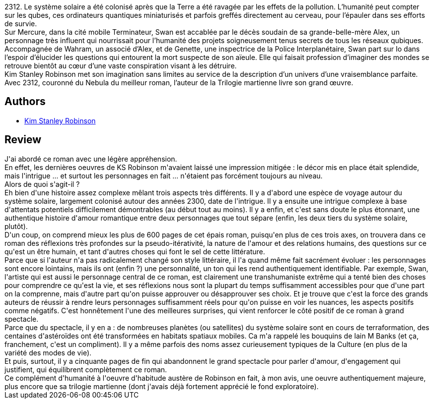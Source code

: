 :jbake-type: post
:jbake-status: published
:jbake-title: 2312
:jbake-tags:  amour, complot, ia, near-space, sexe, space-opera, voyage,_année_2019,_mois_nov.,_note_5,rayon-imaginaire,read
:jbake-date: 2019-11-25
:jbake-depth: ../../
:jbake-uri: goodreads/books/9782330119904.adoc
:jbake-bigImage: https://i.gr-assets.com/images/S/compressed.photo.goodreads.com/books/1572294146l/48615029._SX98_.jpg
:jbake-smallImage: https://i.gr-assets.com/images/S/compressed.photo.goodreads.com/books/1572294146l/48615029._SY75_.jpg
:jbake-source: https://www.goodreads.com/book/show/48615029
:jbake-style: goodreads goodreads-book

++++
<div class="book-description">
2312. Le système solaire a été colonisé après que la Terre a été ravagée par les effets de la pollution. L’humanité peut compter sur les qubes, ces ordinateurs quantiques miniaturisés et parfois greffés directement au cerveau, pour l’épauler dans ses efforts de survie.<br />Sur Mercure, dans la cité mobile Terminateur, Swan est accablée par le décès soudain de sa grande-belle-mère Alex, un personnage très influent qui nourrissait pour l’humanité des projets soigneusement tenus secrets de tous les réseaux qubiques. Accompagnée de Wahram, un associé d’Alex, et de Genette, une inspectrice de la Police Interplanétaire, Swan part sur Io dans l’espoir d’élucider les questions qui entourent la mort suspecte de son aïeule. Elle qui faisait profession d’imaginer des mondes se retrouve bientôt au cœur d’une vaste conspiration visant à les détruire.<br />Kim Stanley Robinson met son imagination sans limites au service de la description d’un univers d’une vraisemblance parfaite. Avec 2312, couronné du Nebula du meilleur roman, l’auteur de la Trilogie martienne livre son grand œuvre.
</div>
++++


## Authors
* link:../authors/1858.html[Kim Stanley Robinson]



## Review

++++
J'ai abordé ce roman avec une légère appréhension.<br/>En effet, les dernières oeuvres de KS Robinson m'avaient laissé une impression mitigée : le décor mis en place était splendide, mais l'intrigue ... et surtout les personnages en fait ... n'étaient pas forcément toujours au niveau.<br/>Alors de quoi s'agit-il ?<br/>Eh bien d'une histoire assez complexe mêlant trois aspects très différents. Il y a d'abord une espèce de voyage autour du système solaire, largement colonisé autour des années 2300, date de l'intrigue. Il y a ensuite une intrigue complexe à base d'attentats potentiels difficilement démontrables (au début tout au moins). Il y a enfin, et c'est sans doute le plus étonnant, une authentique histoire d'amour romantique entre deux personnages que tout sépare (enfin, les deux tiers du système solaire, plutôt).<br/>D'un coup, on comprend mieux les plus de 600 pages de cet épais roman, puisqu'en plus de ces trois axes, on trouvera dans ce roman des réflexions très profondes sur la pseudo-itérativité, la nature de l'amour et des relations humains, des questions sur ce qu'est un être humain, et tant d'autres choses qui font le sel de cette littérature.<br/>Parce que si l'auteur n'a pas radicalement changé son style littéraire, il l'a quand même fait sacrément évoluer : les personnages sont encore lointains, mais ils ont (enfin ?) une personnalité, un ton qui les rend authentiquement identifiable. Par exemple, Swan, l'artiste qui est aussi le personnage central de ce roman, est clairement une transhumaniste extrême qui a tenté bien des choses pour comprendre ce qu'est la vie, et ses réflexions nous sont la plupart du temps suffisamment accessibles pour que d'une part on la comprenne, mais d'autre part qu'on puisse approuver ou désapprouver ses choix. Et je trouve que c'est la force des grands auteurs de réussir à rendre leurs personnages suffisamment réels pour qu'on puisse en voir les nuances, les aspects positifs comme négatifs. C'est honnêtement l'une des meilleures surprises, qui vient renforcer le côté positif de ce roman à grand spectacle.<br/>Parce que du spectacle, il y en a : de nombreuses planètes (ou satellites) du système solaire sont en cours de terraformation, des centaines d'astéroïdes ont été transformées en habitats spatiaux mobiles. Ca m'a rappelé les bouquins de Iain M Banks (et ça, franchement, c'est un compliment). Il y a même parfois des noms assez curieusement typiques de la Culture (en plus de la variété des modes de vie).<br/>Et puis, surtout, il y a cinquante pages de fin qui abandonnent le grand spectacle pour parler d'amour, d'engagement qui justifient, qui équilibrent complètement ce roman.<br/>Ce complément d'humanité à l'oeuvre d'habitude austère de Robinson en fait, à mon avis, une oeuvre authentiquement majeure, plus encore que sa trilogie martienne (dont j'avais déjà fortement apprécié le fond exploratoire).
++++